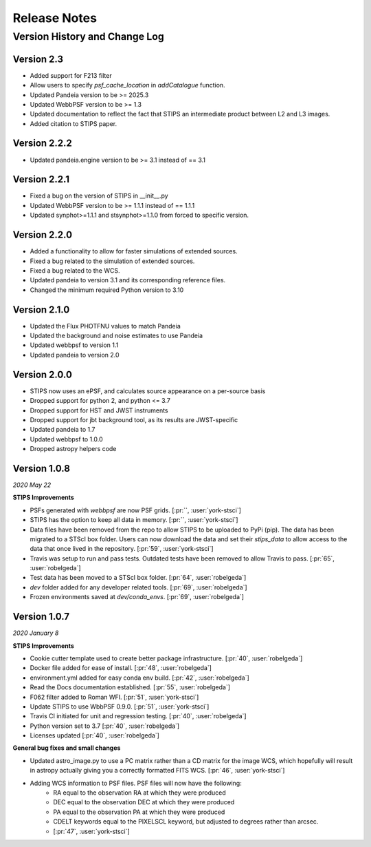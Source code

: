 #############
Release Notes
#############

Version History and Change Log
------------------------------

Version 2.3
=============
- Added support for F213 filter
- Allow users to specify `psf_cache_location` in `addCatalogue` function.
- Updated Pandeia version to be >= 2025.3
- Updated WebbPSF version to be >= 1.3
- Updated documentation to reflect the fact that STIPS an intermediate product between L2 and L3 images.
- Added citation to STIPS paper.

Version 2.2.2
=============
- Updated pandeia.engine version to be >= 3.1 instead of == 3.1

Version 2.2.1
=============
- Fixed a bug on the version of STIPS in __init__.py
- Updated WebbPSF version to be >= 1.1.1 instead of == 1.1.1
- Updated synphot>=1.1.1 and stsynphot>=1.1.0 from forced to specific version.

Version 2.2.0
=============
- Added a functionality to allow for faster simulations of extended sources.
- Fixed a bug related to the simulation of extended sources.
- Fixed a bug related to the WCS.
- Updated pandeia to version 3.1 and its corresponding reference files.
- Changed the minimum required Python version to 3.10

Version 2.1.0
=============
- Updated the Flux PHOTFNU values to match Pandeia
- Updated the background and noise estimates to use Pandeia
- Updated webbpsf to version 1.1
- Updated pandeia to version 2.0

Version 2.0.0
=============

- STIPS now uses an ePSF, and calculates source appearance on a per-source basis
- Dropped support for python 2, and python <= 3.7
- Dropped support for HST and JWST instruments
- Dropped support for jbt background tool, as its results are JWST-specific
- Updated pandeia to 1.7
- Updated webbpsf to 1.0.0
- Dropped astropy helpers code


Version 1.0.8
=============
*2020 May 22*

**STIPS Improvements**

- PSFs generated with `webbpsf` are now PSF grids. [:pr:``, :user:`york-stsci`]
- STIPS has the option to keep all data in memory. [:pr:``, :user:`york-stsci`]
- Data files have been removed from the repo to allow STIPS to be uploaded to PyPi (pip). The data has been migrated to a STScI box folder. Users can now download the data and set their `stips_data` to allow access to the data that once lived in the repository. [:pr:`59`, :user:`york-stsci`]
- Travis was setup to run and pass tests. Outdated tests have been removed to allow Travis to pass. [:pr:`65`, :user:`robelgeda`]
- Test data has been moved to a STScI box folder. [:pr:`64`, :user:`robelgeda`]
- `dev` folder added for any developer related tools. [:pr:`69`, :user:`robelgeda`]
- Frozen environments saved at `dev/conda_envs`. [:pr:`69`, :user:`robelgeda`]

Version 1.0.7
=============
*2020 January 8*

**STIPS Improvements**

- Cookie cutter template used to create better package infrastructure. [:pr:`40`, :user:`robelgeda`]
- Docker file added for ease of install. [:pr:`48`, :user:`robelgeda`]
- environment.yml added for easy conda env build. [:pr:`42`, :user:`robelgeda`]
- Read the Docs documentation established. [:pr:`55`, :user:`robelgeda`]
- F062 filter added to Roman WFI. [:pr:`51`, :user:`york-stsci`]
- Update STIPS to use WbbPSF 0.9.0. [:pr:`51`, :user:`york-stsci`]
- Travis CI initiated for unit and regression testing. [:pr:`40`, :user:`robelgeda`]
- Python version set to 3.7 [:pr:`40`, :user:`robelgeda`]
- Licenses updated [:pr:`40`, :user:`robelgeda`]

**General bug fixes and small changes**

- Updated astro_image.py to use a PC matrix rather than a CD matrix for the image WCS, which hopefully will result in astropy actually giving you a correctly formatted FITS WCS. [:pr:`46`, :user:`york-stsci`]
- Adding WCS information to PSF files. PSF files will now have the following:
    - RA equal to the observation RA at which they were produced
    - DEC equal to the observation DEC at which they were produced
    - PA equal to the observation PA at which they were produced
    - CDELT keywords equal to the PIXELSCL keyword, but adjusted to degrees rather than arcsec.
    - [:pr:`47`, :user:`york-stsci`]
